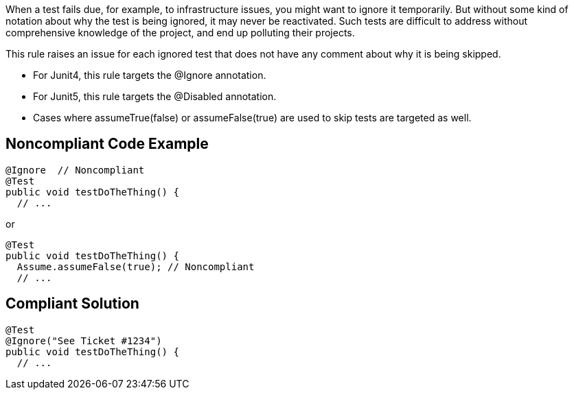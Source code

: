 When a test fails due, for example, to infrastructure issues, you might want to ignore it temporarily. But without some kind of notation about why the test is being ignored, it may never be reactivated. Such tests are difficult to address without comprehensive knowledge of the project, and end up polluting their projects.


This rule raises an issue for each ignored test that does not have any comment about why it is being skipped.

* For Junit4, this rule targets the @Ignore annotation.
* For Junit5, this rule targets the @Disabled annotation.
* Cases where assumeTrue(false) or assumeFalse(true) are used to skip tests are targeted as well.

== Noncompliant Code Example

----
@Ignore  // Noncompliant
@Test
public void testDoTheThing() { 
  // ...
----
or

----
@Test
public void testDoTheThing() { 
  Assume.assumeFalse(true); // Noncompliant
  // ...
----

== Compliant Solution

----
@Test
@Ignore("See Ticket #1234")
public void testDoTheThing() { 
  // ...
----
